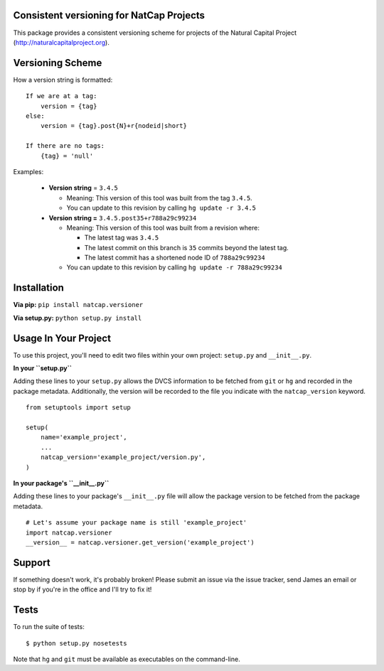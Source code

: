 Consistent versioning for NatCap Projects
=========================================

This package provides a consistent versioning scheme for projects of the
Natural Capital Project (http://naturalcapitalproject.org).

Versioning Scheme
=================

How a version string is formatted: ::

    If we are at a tag:
        version = {tag}
    else:
        version = {tag}.post{N}+r{nodeid|short}

    If there are no tags:
        {tag} = 'null'


Examples:

 * **Version string** = ``3.4.5``

   * Meaning: This version of this tool was built from the tag ``3.4.5``.

   * You can update to this revision by calling ``hg update -r 3.4.5``

 * **Version string =** ``3.4.5.post35+r788a29c99234``

   * Meaning: This version of this tool was built from a revision where:

     * The latest tag was ``3.4.5``

     * The latest commit on this branch is ``35`` commits beyond the latest tag.

     * The latest commit has a shortened node ID of ``788a29c99234``

   * You can update to this revision by calling ``hg update -r 788a29c99234``



Installation
============

**Via pip:** ``pip install natcap.versioner``

**Via setup.py:** ``python setup.py install``


Usage In Your Project
=====================

To use this project, you'll need to edit two files within your own project:
``setup.py`` and ``__init__.py``.


**In your ``setup.py``**

Adding these lines to your ``setup.py`` allows the DVCS information to be
fetched from ``git`` or ``hg`` and recorded in the package metadata.
Additionally, the version will be recorded to the file you indicate with
the ``natcap_version`` keyword.

::

    from setuptools import setup

    setup(
        name='example_project',
        ...
        natcap_version='example_project/version.py',
    )


**In your package's ``__init__.py``** 

Adding these lines to your package's ``__init__.py`` file will allow the package
version to be fetched from the package metadata.

::

    # Let's assume your package name is still 'example_project'
    import natcap.versioner
    __version__ = natcap.versioner.get_version('example_project')

Support
=======

If something doesn't work, it's probably broken!
Please submit an issue via the issue tracker, send James an email
or stop by if you're in the office and I'll try to fix it!

Tests
=====

To run the suite of tests: ::

    $ python setup.py nosetests

Note that ``hg`` and ``git`` must be available as executables on the command-line.
